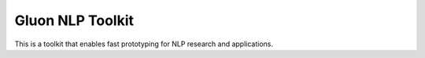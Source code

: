 Gluon NLP Toolkit
=================

This is a toolkit that enables fast prototyping for NLP research and
applications.
